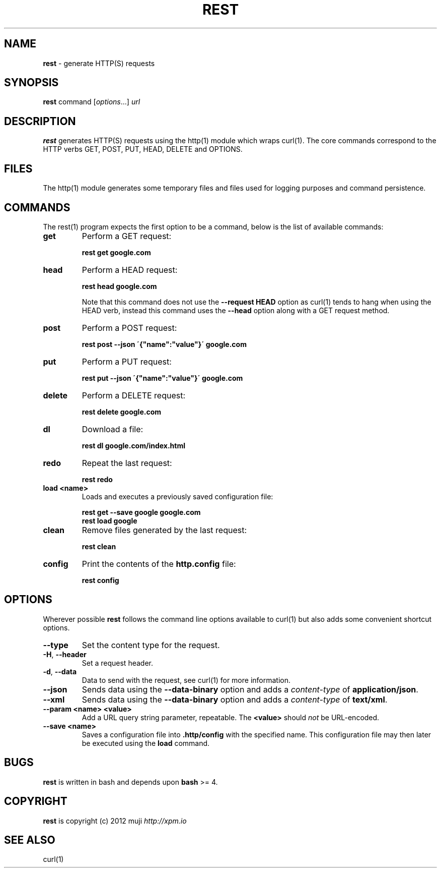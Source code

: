 .\" generated with Ronn/v0.7.3
.\" http://github.com/rtomayko/ronn/tree/0.7.3
.
.TH "REST" "1" "December 2012" "" ""
.
.SH "NAME"
\fBrest\fR \- generate HTTP(S) requests
.
.SH "SYNOPSIS"
\fBrest\fR command [\fIoptions\fR\.\.\.] \fIurl\fR
.
.br
.
.SH "DESCRIPTION"
\fBrest\fR generates HTTP(S) requests using the http(1) module which wraps curl(1)\. The core commands correspond to the HTTP verbs GET, POST, PUT, HEAD, DELETE and OPTIONS\.
.
.SH "FILES"
The http(1) module generates some temporary files and files used for logging purposes and command persistence\.
.
.SH "COMMANDS"
The rest(1) program expects the first option to be a command, below is the list of available commands:
.
.TP
\fBget\fR
Perform a GET request:
.
.IP
\fBrest get google\.com\fR
.
.TP
\fBhead\fR
Perform a HEAD request:
.
.IP
\fBrest head google\.com\fR
.
.IP
Note that this command does not use the \fB\-\-request HEAD\fR option as curl(1) tends to hang when using the HEAD verb, instead this command uses the \fB\-\-head\fR option along with a GET request method\.
.
.TP
\fBpost\fR
Perform a POST request:
.
.IP
\fBrest post \-\-json \'{"name":"value"}\' google\.com\fR
.
.TP
\fBput\fR
Perform a PUT request:
.
.IP
\fBrest put \-\-json \'{"name":"value"}\' google\.com\fR
.
.TP
\fBdelete\fR
Perform a DELETE request:
.
.IP
\fBrest delete google\.com\fR
.
.TP
\fBdl\fR
Download a file:
.
.IP
\fBrest dl google\.com/index\.html\fR
.
.TP
\fBredo\fR
Repeat the last request:
.
.IP
\fBrest redo\fR
.
.TP
\fBload\fR \fB<name>\fR
Loads and executes a previously saved configuration file:
.
.IP
\fBrest get \-\-save google google\.com\fR
.
.br
\fBrest load google\fR
.
.TP
\fBclean\fR
Remove files generated by the last request:
.
.IP
\fBrest clean\fR
.
.TP
\fBconfig\fR
Print the contents of the \fBhttp\.config\fR file:
.
.IP
\fBrest config\fR
.
.SH "OPTIONS"
Wherever possible \fBrest\fR follows the command line options available to curl(1) but also adds some convenient shortcut options\.
.
.TP
\fB\-\-type\fR
Set the content type for the request\.
.
.TP
\fB\-H\fR, \fB\-\-header\fR
Set a request header\.
.
.TP
\fB\-d\fR, \fB\-\-data\fR
Data to send with the request, see curl(1) for more information\.
.
.TP
\fB\-\-json\fR
Sends data using the \fB\-\-data\-binary\fR option and adds a \fIcontent\-type\fR of \fBapplication/json\fR\.
.
.TP
\fB\-\-xml\fR
Sends data using the \fB\-\-data\-binary\fR option and adds a \fIcontent\-type\fR of \fBtext/xml\fR\.
.
.TP
\fB\-\-param\fR \fB<name>\fR \fB<value>\fR
Add a URL query string parameter, repeatable\. The \fB<value>\fR should \fInot\fR be URL\-encoded\.
.
.TP
\fB\-\-save\fR \fB<name>\fR
Saves a configuration file into \fB\.http/config\fR with the specified name\. This configuration file may then later be executed using the \fBload\fR command\.
.
.SH "BUGS"
\fBrest\fR is written in bash and depends upon \fBbash\fR >= 4\.
.
.SH "COPYRIGHT"
\fBrest\fR is copyright (c) 2012 muji \fIhttp://xpm\.io\fR
.
.SH "SEE ALSO"
curl(1)
